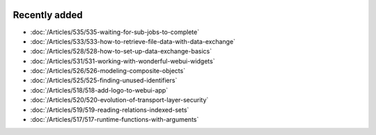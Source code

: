 .. image:: Images/shooting-star-128.png
   :align: right
   :scale: 100

Recently added
==============

.. keep most recent 10-12 articles
.. Added 07 okt 2020: 490
.. Added 06 okt 2020: 487
.. Added 09 sep 2020: 362
.. Added 26 aug 2020: 375
.. Added 15 July 2020: 373, 374
.. Added 19 June 2020: 228
.. Added 1 May 2020: 333, 343, 344
.. Added 27 March 2020: 338, 341
.. Added 12 March 2020: 331
.. Added 14 Feb 2020: 108-10, 108-09, 108-07
.. Added 21 March 2022: 535

* :doc:`/Articles/535/535-waiting-for-sub-jobs-to-complete`
* :doc:`/Articles/533/533-how-to-retrieve-file-data-with-data-exchange`
* :doc:`/Articles/528/528-how-to-set-up-data-exchange-basics`
* :doc:`/Articles/531/531-working-with-wonderful-webui-widgets`
* :doc:`/Articles/526/526-modeling-composite-objects`
* :doc:`/Articles/525/525-finding-unused-identifiers`
* :doc:`/Articles/518/518-add-logo-to-webui-app`
* :doc:`/Articles/520/520-evolution-of-transport-layer-security`
* :doc:`/Articles/519/519-reading-relations-indexed-sets`
* :doc:`/Articles/517/517-runtime-functions-with-arguments`

.. * :doc:`/Articles/351/351-app-initialization-termination-with-libraries`
.. * :doc:`/Articles/310/310-incident-handling-for-organizations`
.. * :doc:`/Articles/512/512-image-widget-refresh`
.. * :doc:`/Articles/377/377-link-legend-colors`
.. * :doc:`/Articles/377/377-add-color-palettes`
.. * :doc:`/Articles/490/490-naming-convention`
.. * :doc:`/Articles/498/498-aimms-with-r`
.. * :doc:`/Articles/487/487-aimms-with-python`
.. * :doc:`/Articles/494/494-overview-aimms-ds-models`
.. * :doc:`/Articles/362/362-multi-timezone`
.. * :doc:`/Articles/375/375-library-function-procedure`
.. * :doc:`/Articles/373/373-pro-scaling-options`
.. * :doc:`/Articles/374/374-pro-backup-and-continuity`
.. * :doc:`/Articles/228/228-data-ranges`
.. * :doc:`/Articles/343/343-use-metadata-in-write-to-table`
.. * :doc:`/Articles/344/344-sparse-execution-for-write-to-table`
.. * :doc:`/Articles/333/333-update-webui-version`
.. * :doc:`/Articles/341/341-PRO-Concurrent-Users`
.. * :doc:`/Articles/338/338-viewing-schedules-different-scenarios`
.. * :doc:`/Articles/331/331-responding-applications`
.. * :doc:`/Articles/108/108-kb07-speed-up-mip-solve`
.. * :doc:`/Articles/108/108-kb09-improve-efficiency-and-performance`
.. * :doc:`/Articles/108/108-kb10-simple-set-compound-set-relation`








